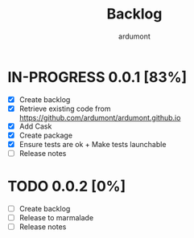#+title: Backlog
#+author: ardumont

* IN-PROGRESS 0.0.1 [83%]
- [X] Create backlog
- [X] Retrieve existing code from https://github.com/ardumont/ardumont.github.io
- [X] Add Cask
- [X] Create package
- [X] Ensure tests are ok + Make tests launchable
- [ ] Release notes
* TODO 0.0.2 [0%]
- [ ] Create backlog
- [ ] Release to marmalade
- [ ] Release notes
